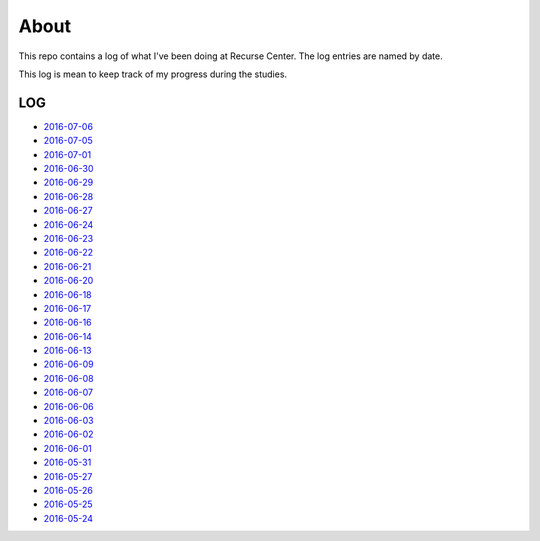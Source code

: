 =====
About
=====

.. image:: https://github.com/povilasb/rc-log/blob/master/rc_logo.png

This repo contains a log of what I've been doing at Recurse Center.
The log entries are named by date.

This log is mean to keep track of my progress during the studies.

LOG
===

* `2016-07-06 <https://github.com/povilasb/rc-log/blob/master/2016_07_06.rst>`_
* `2016-07-05 <https://github.com/povilasb/rc-log/blob/master/2016_07_05.rst>`_
* `2016-07-01 <https://github.com/povilasb/rc-log/blob/master/2016_07_01.rst>`_
* `2016-06-30 <https://github.com/povilasb/rc-log/blob/master/2016_06_30.rst>`_
* `2016-06-29 <https://github.com/povilasb/rc-log/blob/master/2016_06_29.rst>`_
* `2016-06-28 <https://github.com/povilasb/rc-log/blob/master/2016_06_28.rst>`_
* `2016-06-27 <https://github.com/povilasb/rc-log/blob/master/2016_06_27.rst>`_
* `2016-06-24 <https://github.com/povilasb/rc-log/blob/master/2016_06_24.rst>`_
* `2016-06-23 <https://github.com/povilasb/rc-log/blob/master/2016_06_23.rst>`_
* `2016-06-22 <https://github.com/povilasb/rc-log/blob/master/2016_06_22.rst>`_
* `2016-06-21 <https://github.com/povilasb/rc-log/blob/master/2016_06_21.rst>`_
* `2016-06-20 <https://github.com/povilasb/rc-log/blob/master/2016_06_20.rst>`_
* `2016-06-18 <https://github.com/povilasb/rc-log/blob/master/2016_06_18.rst>`_
* `2016-06-17 <https://github.com/povilasb/rc-log/blob/master/2016_06_17.rst>`_
* `2016-06-16 <https://github.com/povilasb/rc-log/blob/master/2016_06_16.rst>`_
* `2016-06-14 <https://github.com/povilasb/rc-log/blob/master/2016_06_14.rst>`_
* `2016-06-13 <https://github.com/povilasb/rc-log/blob/master/2016_06_13.rst>`_
* `2016-06-09 <https://github.com/povilasb/rc-log/blob/master/2016_06_09.rst>`_
* `2016-06-08 <https://github.com/povilasb/rc-log/blob/master/2016_06_08.rst>`_
* `2016-06-07 <https://github.com/povilasb/rc-log/blob/master/2016_06_07.rst>`_
* `2016-06-06 <https://github.com/povilasb/rc-log/blob/master/2016_06_06.rst>`_
* `2016-06-03 <https://github.com/povilasb/rc-log/blob/master/2016_06_03.rst>`_
* `2016-06-02 <https://github.com/povilasb/rc-log/blob/master/2016_06_02.rst>`_
* `2016-06-01 <https://github.com/povilasb/rc-log/blob/master/2016_06_01.rst>`_
* `2016-05-31 <https://github.com/povilasb/rc-log/blob/master/2016_05_31.rst>`_
* `2016-05-27 <https://github.com/povilasb/rc-log/blob/master/2016_05_27.rst>`_
* `2016-05-26 <https://github.com/povilasb/rc-log/blob/master/2016_05_26.rst>`_
* `2016-05-25 <https://github.com/povilasb/rc-log/blob/master/2016_05_25.rst>`_
* `2016-05-24 <https://github.com/povilasb/rc-log/blob/master/2016_05_24.rst>`_

